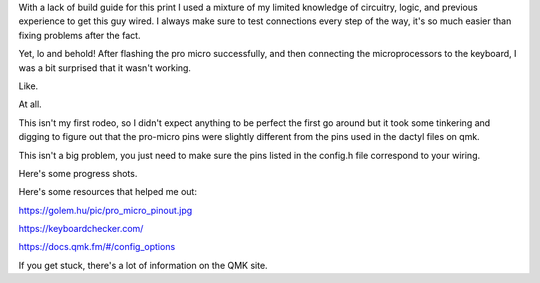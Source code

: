 .. title: Show Your Work
.. slug: 2020-09-04-show-your-work
.. date: 2020-09-04 10:45:48 UTC-04:00
.. tags: dactyl, ortholinear, split mechanical keyboard, mechanical keyboard, 3d printing,
.. category: 
.. link: jennetters.github.io
.. description: There's a reason why teachers drilled the behaviour of showing your work, into our heads.
.. type: text

With a lack of build guide for this print I used a mixture of my limited knowledge of circuitry, logic, and previous experience to get this guy wired. I always make sure to test connections every step of the way, it's so much easier than fixing problems after the fact.

Yet, lo and behold! After flashing the pro micro successfully, and then connecting the microprocessors to the keyboard, I was a bit surprised that it wasn't working. 

Like. 

At all.

This isn't my first rodeo, so I didn't expect anything to be perfect the first go around but it took some tinkering and digging to figure out that the pro-micro pins were slightly different from the pins used in the dactyl files on qmk.

This isn't a big problem, you just need to make sure the pins listed in the config.h file correspond to your wiring.

Here's some progress shots.

.. gallery:: dactyl_ez2print

Here's some resources that helped me out:

https://golem.hu/pic/pro_micro_pinout.jpg

https://keyboardchecker.com/

https://docs.qmk.fm/#/config_options

If you get stuck, there's a lot of information on the QMK site.